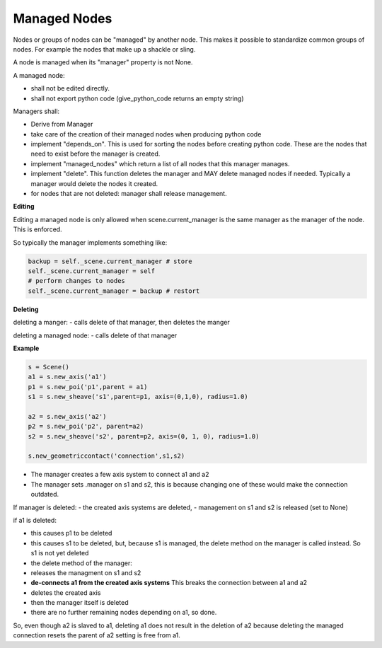 Managed Nodes
==============

Nodes or groups of nodes can be "managed" by another node. This makes it possible to standardize common groups of nodes. For example the nodes that make up a shackle or sling.

A node is managed when its "manager" property is not None.

A managed node:

- shall not be edited directly.
- shall not export python code (give_python_code returns an empty string)

Managers shall:

- Derive from Manager
- take care of the creation of their managed nodes when producing python code
- implement "depends_on". This is used for sorting the nodes before creating python code. These are the nodes that need to exist before the manager is created.
- implement "managed_nodes" which return a list of all nodes that this manager manages.
- implement "delete". This function deletes the manager and MAY delete managed nodes if needed. Typically a manager would delete the nodes it created.
- for nodes that are not deleted: manager shall release management.

**Editing**

Editing a managed node is only allowed when scene.current_manager is the same manager as the manager of the node.
This is enforced.

So typically the manager implements something like:

.. code-block:: python

    backup = self._scene.current_manager # store
    self._scene.current_manager = self
    # perform changes to nodes
    self._scene.current_manager = backup # restort

**Deleting**

deleting a manger:
- calls delete of that manager, then deletes the manger

deleting a managed node:
- calls delete of that manager

**Example**

.. code-block:: python

    s = Scene()
    a1 = s.new_axis('a1')
    p1 = s.new_poi('p1',parent = a1)
    s1 = s.new_sheave('s1',parent=p1, axis=(0,1,0), radius=1.0)

    a2 = s.new_axis('a2')
    p2 = s.new_poi('p2', parent=a2)
    s2 = s.new_sheave('s2', parent=p2, axis=(0, 1, 0), radius=1.0)

    s.new_geometriccontact('connection',s1,s2)

- The manager creates a few axis system to connect a1 and a2
- The manager sets .manager on s1 and s2, this is because changing one of these would make the connection outdated.

If manager is deleted:
- the created axis systems are deleted,
- management on s1 and s2 is released (set to None)

if a1 is deleted:

- this causes p1 to be deleted
- this causes s1 to be deleted, but, because s1 is managed, the delete method on the manager is called instead. So s1 is not yet deleted
- the delete method of the manager:
- releases the managment on s1 and s2
- **de-connects a1 from the created axis systems** This breaks the connection between a1 and a2
- deletes the created axis
- then the manager itself is deleted
- there are no further remaining nodes depending on a1, so done.

So, even though a2 is slaved to a1, deleting a1 does not result in the deletion of a2 because deleting the managed connection resets the parent of a2 setting is free from a1.

